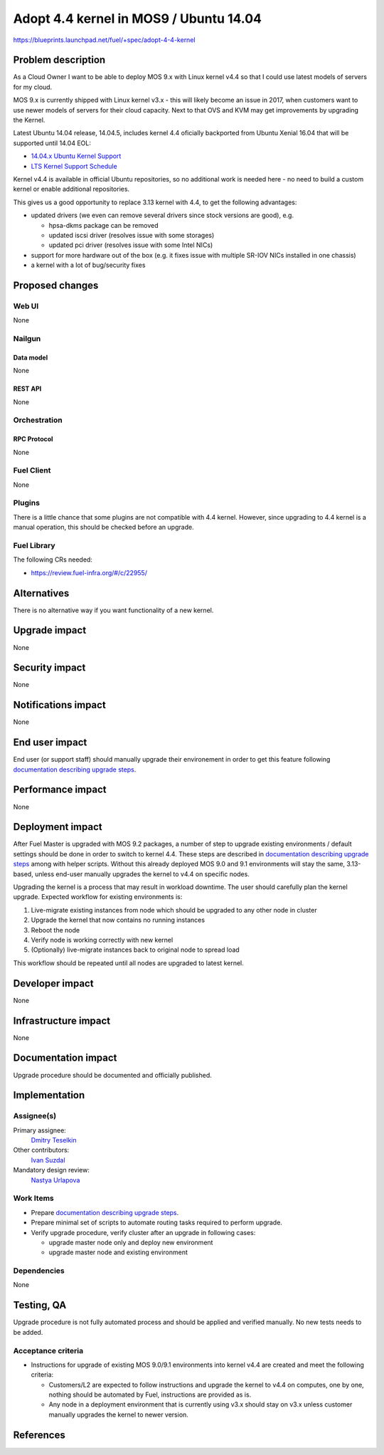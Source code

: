 ..
 This work is licensed under a Creative Commons Attribution 3.0 Unported
 License.

 http://creativecommons.org/licenses/by/3.0/legalcode

=======================================
Adopt 4.4 kernel in MOS9 / Ubuntu 14.04
=======================================

https://blueprints.launchpad.net/fuel/+spec/adopt-4-4-kernel


-------------------
Problem description
-------------------

As a Cloud Owner I want to be able to deploy MOS 9.x with Linux kernel v4.4 so
that I could use latest models of servers for my cloud.

MOS 9.x is currently shipped with Linux kernel v3.x - this will likely become
an issue in 2017, when customers want to use newer models of servers for
their cloud capacity. Next to that OVS and KVM may get improvements by
upgrading the Kernel.

Latest Ubuntu 14.04 release, 14.04.5, includes kernel 4.4 oficially
backported from Ubuntu Xenial 16.04 that will be supported until 14.04 EOL:

* `14.04.x Ubuntu Kernel Support`_

* `LTS Kernel Support Schedule`_

Kernel v4.4 is available in official Ubuntu repositories, so no additional
work is needed here - no need to build a custom kernel or enable additional
repositories.

This gives us a good opportunity to replace 3.13 kernel with 4.4, to get
the following advantages:

* updated drivers (we even can remove several drivers since stock versions
  are good), e.g.

  * hpsa-dkms package can be removed

  * updated iscsi driver (resolves issue with some storages)

  * updated pci driver (resolves issue with some Intel NICs)

* support for more hardware out of the box (e.g. it fixes issue with multiple
  SR-IOV NICs installed in one chassis)

* a kernel with a lot of bug/security fixes


----------------
Proposed changes
----------------


Web UI
======

None

Nailgun
=======


Data model
----------

None

REST API
--------

None

Orchestration
=============


RPC Protocol
------------

None

Fuel Client
===========

None

Plugins
=======

There is a little chance that some plugins are not compatible with 4.4 kernel.
However, since upgrading to 4.4 kernel is a manual operation, this should be
checked before an upgrade.


Fuel Library
============

The following CRs needed:

* https://review.fuel-infra.org/#/c/22955/


------------
Alternatives
------------

There is no alternative way if you want functionality of a new kernel.


--------------
Upgrade impact
--------------

None


---------------
Security impact
---------------

None


--------------------
Notifications impact
--------------------

None

---------------
End user impact
---------------

End user (or support staff) should manually upgrade their environement in order
to get this feature following `documentation describing upgrade steps`_.


------------------
Performance impact
------------------

None

-----------------
Deployment impact
-----------------

After Fuel Master is upgraded with MOS 9.2 packages, a number of step to
upgrade existing environments / default settings should be done in order to
switch to kernel 4.4. These steps are described in
`documentation describing upgrade steps`_ among with helper scripts. Without
this already deployed MOS 9.0 and 9.1 environments will stay the same,
3.13-based, unless end-user manually upgrades the kernel to v4.4 on specific
nodes.

Upgrading the kernel is a process that may result in workload downtime.
The user should carefully plan the kernel upgrade. Expected workflow for
existing environments is:

1.  Live-migrate existing instances from node which should be upgraded to any
    other node in cluster

2.  Upgrade the kernel that now contains no running instances

3.  Reboot the node

4.  Verify node is working correctly with new kernel

5.  (Optionally) live-migrate instances back to original node to spread load

This workflow should be repeated until all nodes are upgraded to latest kernel.

----------------
Developer impact
----------------

None

---------------------
Infrastructure impact
---------------------

None

--------------------
Documentation impact
--------------------

Upgrade procedure should be documented and officially published.


--------------
Implementation
--------------

Assignee(s)
===========

Primary assignee:
  `Dmitry Teselkin`_

Other contributors:
  `Ivan Suzdal`_

Mandatory design review:
  `Nastya Urlapova`_


Work Items
==========

* Prepare `documentation describing upgrade steps`_.

* Prepare minimal set of scripts to automate routing tasks required to perform
  upgrade.

* Verify upgrade procedure, verify cluster after an upgrade in following cases:

  * upgrade master node only and deploy new environment

  * upgrade master node and existing environment


Dependencies
============

None

------------
Testing, QA
------------

Upgrade procedure is not fully automated process and should be applied
and verified manually. No new tests needs to be added.



Acceptance criteria
===================

* Instructions for upgrade of existing MOS 9.0/9.1 environments into kernel
  v4.4 are created and meet the following criteria:

  * Customers/L2 are expected to follow instructions and upgrade the kernel to
    v4.4 on computes, one by one, nothing should be automated by Fuel,
    instructions are provided as is.

  * Any node in a deployment environment that is currently using v3.x should
    stay on v3.x unless customer manually upgrades the kernel to newer version.


----------
References
----------

.. _`14.04.x Ubuntu Kernel Support`: https://wiki.ubuntu.com/Kernel/LTSEnablementStack#Kernel.2FSupport.A14.04.x_Ubuntu_Kernel_Support
.. _`LTS Kernel Support Schedule`: https://wiki.ubuntu.com/Kernel/Support?action=AttachFile&do=view&target=LTS+Kernel+Support+Schedule.svg
.. _`Dmitry Teselkin`: https://launchpad.net/~teselkin-d
.. _`Ivan Suzdal`: https://launchpad.net/~isuzdal
.. _`Nastya Urlapova`: https://launchpad.net/~aurlapova
.. _`documentation describing upgrade steps`: https://review.fuel-infra.org/27600
